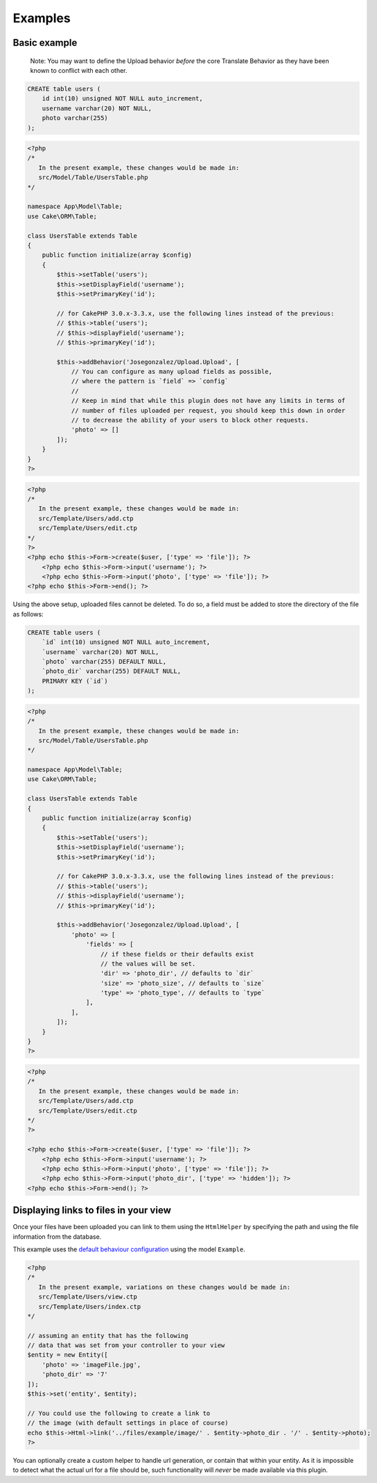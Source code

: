 Examples
========

Basic example
-------------

    Note: You may want to define the Upload behavior *before* the core
    Translate Behavior as they have been known to conflict with each
    other.

.. code:: sql

    CREATE table users (
        id int(10) unsigned NOT NULL auto_increment,
        username varchar(20) NOT NULL,
        photo varchar(255)
    );

.. code:: php

    <?php
    /*
       In the present example, these changes would be made in:
       src/Model/Table/UsersTable.php
    */

    namespace App\Model\Table;
    use Cake\ORM\Table;

    class UsersTable extends Table
    {
        public function initialize(array $config)
        {
            $this->setTable('users');
            $this->setDisplayField('username');
            $this->setPrimaryKey('id');

            // for CakePHP 3.0.x-3.3.x, use the following lines instead of the previous:
            // $this->table('users');
            // $this->displayField('username');
            // $this->primaryKey('id');

            $this->addBehavior('Josegonzalez/Upload.Upload', [
                // You can configure as many upload fields as possible,
                // where the pattern is `field` => `config`
                //
                // Keep in mind that while this plugin does not have any limits in terms of
                // number of files uploaded per request, you should keep this down in order
                // to decrease the ability of your users to block other requests.
                'photo' => []
            ]);
        }
    }
    ?>

.. code:: php

    <?php
    /*
       In the present example, these changes would be made in:
       src/Template/Users/add.ctp
       src/Template/Users/edit.ctp
    */
    ?>
    <?php echo $this->Form->create($user, ['type' => 'file']); ?>
        <?php echo $this->Form->input('username'); ?>
        <?php echo $this->Form->input('photo', ['type' => 'file']); ?>
    <?php echo $this->Form->end(); ?>

Using the above setup, uploaded files cannot be deleted. To do so, a
field must be added to store the directory of the file as follows:

.. code:: sql

    CREATE table users (
        `id` int(10) unsigned NOT NULL auto_increment,
        `username` varchar(20) NOT NULL,
        `photo` varchar(255) DEFAULT NULL,
        `photo_dir` varchar(255) DEFAULT NULL,
        PRIMARY KEY (`id`)
    );

.. code:: php

    <?php
    /*
       In the present example, these changes would be made in:
       src/Model/Table/UsersTable.php
    */

    namespace App\Model\Table;
    use Cake\ORM\Table;

    class UsersTable extends Table
    {
        public function initialize(array $config)
        {
            $this->setTable('users');
            $this->setDisplayField('username');
            $this->setPrimaryKey('id');

            // for CakePHP 3.0.x-3.3.x, use the following lines instead of the previous:
            // $this->table('users');
            // $this->displayField('username');
            // $this->primaryKey('id');

            $this->addBehavior('Josegonzalez/Upload.Upload', [
                'photo' => [
                    'fields' => [
                        // if these fields or their defaults exist
                        // the values will be set.
                        'dir' => 'photo_dir', // defaults to `dir`
                        'size' => 'photo_size', // defaults to `size`
                        'type' => 'photo_type', // defaults to `type`
                    ],
                ],
            ]);
        }
    }
    ?>

.. code:: php

    <?php
    /*
       In the present example, these changes would be made in:
       src/Template/Users/add.ctp
       src/Template/Users/edit.ctp
    */
    ?>

    <?php echo $this->Form->create($user, ['type' => 'file']); ?>
        <?php echo $this->Form->input('username'); ?>
        <?php echo $this->Form->input('photo', ['type' => 'file']); ?>
        <?php echo $this->Form->input('photo_dir', ['type' => 'hidden']); ?>
    <?php echo $this->Form->end(); ?>

Displaying links to files in your view
--------------------------------------

Once your files have been uploaded you can link to them using the ``HtmlHelper`` by specifying the path and using the file information from the database.

This example uses the `default behaviour configuration <configuration.html>`__ using the model ``Example``.

.. code:: php

    <?php
    /*
       In the present example, variations on these changes would be made in:
       src/Template/Users/view.ctp
       src/Template/Users/index.ctp
    */

    // assuming an entity that has the following
    // data that was set from your controller to your view
    $entity = new Entity([
        'photo' => 'imageFile.jpg',
        'photo_dir' => '7'
    ]);
    $this->set('entity', $entity);

    // You could use the following to create a link to
    // the image (with default settings in place of course)
    echo $this->Html->link('../files/example/image/' . $entity->photo_dir . '/' . $entity->photo);
    ?>

You can optionally create a custom helper to handle url generation, or contain that within your entity. As it is impossible to detect what the actual url for a file should be, such functionality will *never* be made available via this plugin.
